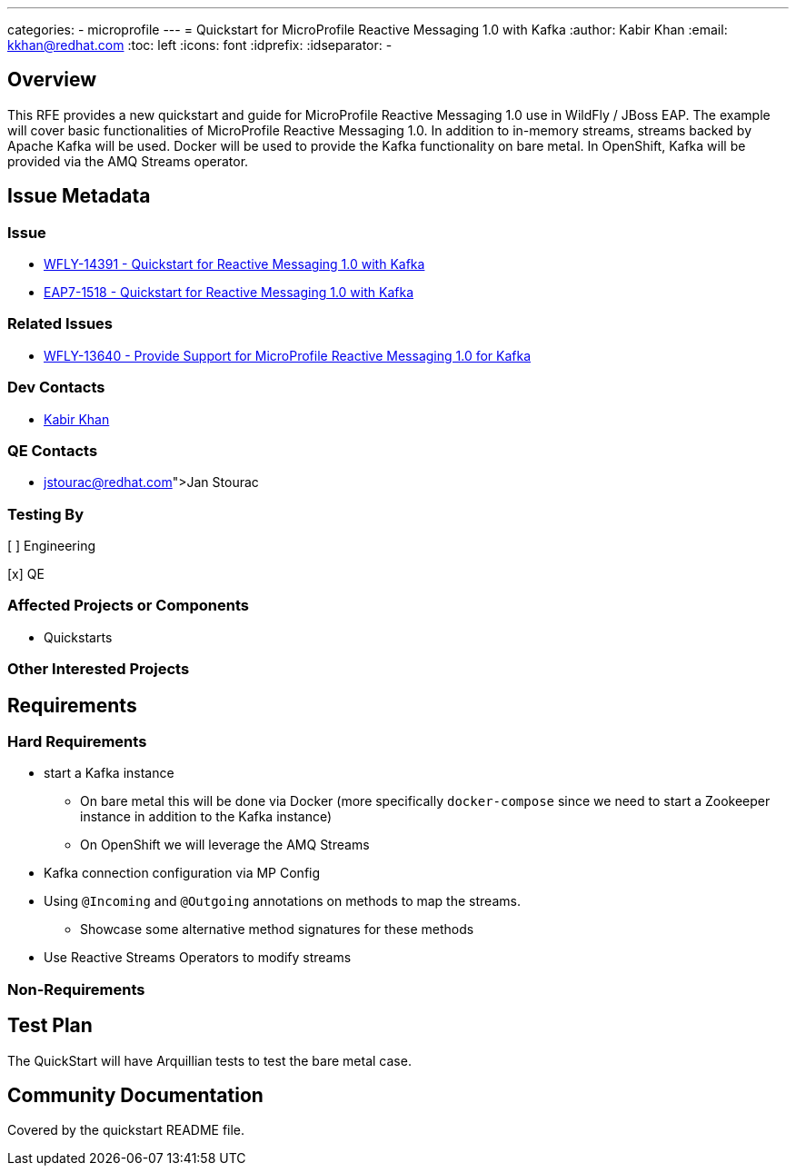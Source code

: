 ---
categories:
  - microprofile
---
= Quickstart for MicroProfile Reactive Messaging 1.0 with Kafka
:author:            Kabir Khan
:email:             kkhan@redhat.com
:toc:               left
:icons:             font
:idprefix:
:idseparator:       -

== Overview

This RFE provides a new quickstart and guide for MicroProfile Reactive Messaging 1.0 use in
WildFly / JBoss EAP. The example will cover basic functionalities of MicroProfile
Reactive Messaging 1.0. In addition to in-memory streams, streams backed by Apache Kafka will be used.
Docker will be used to provide the Kafka functionality on bare metal. In OpenShift, Kafka will be provided
via the AMQ Streams operator.

== Issue Metadata

=== Issue

* https://issues.redhat.com/browse/WFLY-14391[WFLY-14391 - Quickstart for Reactive Messaging 1.0 with Kafka]
* https://issues.redhat.com/browse/EAP7-1518[EAP7-1518 - Quickstart for Reactive Messaging 1.0 with Kafka]

=== Related Issues

* https://issues.redhat.com/browse/WFLY-13640[WFLY-13640 - Provide Support for MicroProfile Reactive Messaging 1.0 for Kafka]

=== Dev Contacts

* mailto:kkhan@redhat.com[Kabir Khan]

=== QE Contacts

* mailto:@jstourac@redhat.com[Jan Stourac]

=== Testing By
// Put an x in the relevant field to indicate if testing will be done by Engineering or QE.
// Discuss with QE during the Kickoff state to decide this
[ ] Engineering

[x] QE

=== Affected Projects or Components

* Quickstarts

=== Other Interested Projects

== Requirements

=== Hard Requirements

* start a Kafka instance
** On bare metal this will be done via Docker (more specifically `docker-compose` since we need to start a Zookeeper instance in addition to the Kafka instance)
** On OpenShift we will leverage the AMQ Streams
* Kafka connection configuration via MP Config
* Using `@Incoming` and `@Outgoing` annotations on methods to map the streams.
** Showcase some alternative method signatures for these methods
* Use Reactive Streams Operators to modify streams

=== Non-Requirements

== Test Plan

The QuickStart will have Arquillian tests to test the bare metal case.

== Community Documentation

Covered by the quickstart README file.
